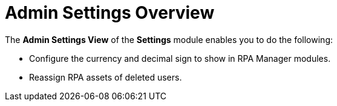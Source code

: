 = Admin Settings Overview
:page-notice-banner-message: MuleSoft RPA is integrating with Anypoint Platform to unify the login experience and provide support for external identity providers (IdP). After your organization is migrated to Anypoint Platform, the *Organization Management* module is replaced by the *Settings* module.

The *Admin Settings View* of the *Settings* module enables you to do the following:

* Configure the currency and decimal sign to show in RPA Manager modules.
* Reassign RPA assets of deleted users.